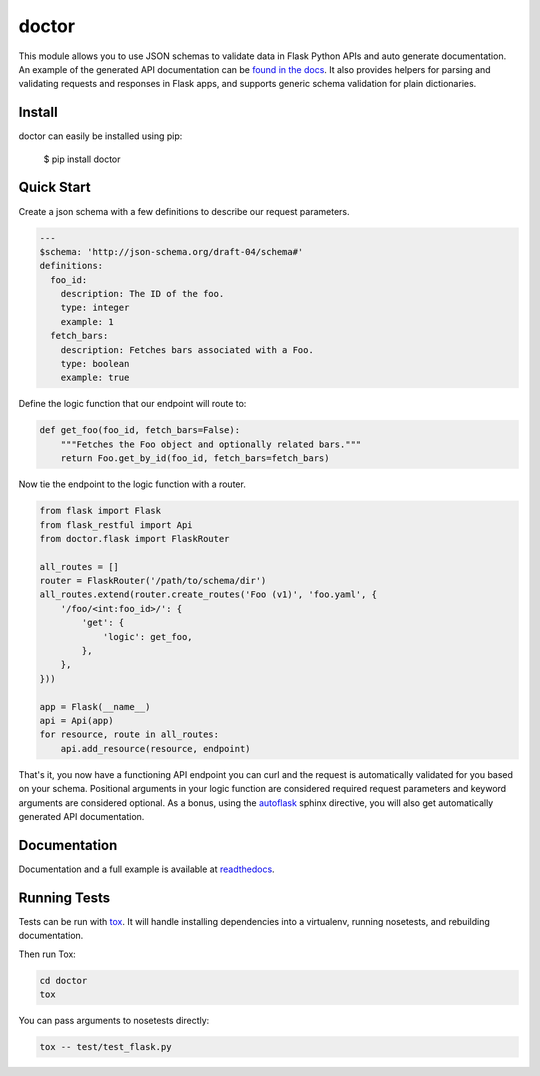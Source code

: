 doctor
======
|docs| |build| |pypi|

This module allows you to use JSON schemas to validate data in Flask Python APIs 
and auto generate documentation.  An example of the generated API documentation can 
be `found in the docs <http://doctor.readthedocs.io/en/latest/flask.html#example-api-documentation>`_.
It also provides helpers for parsing and validating requests and responses in 
Flask apps, and supports generic schema validation for plain dictionaries.

Install
-------

doctor can easily be installed using pip:

    $ pip install doctor
   
Quick Start
-----------

Create a json schema with a few definitions to describe our request parameters.

.. code-block:: yaml

    ---
    $schema: 'http://json-schema.org/draft-04/schema#'
    definitions:
      foo_id:
        description: The ID of the foo.
        type: integer
        example: 1
      fetch_bars:
        description: Fetches bars associated with a Foo.
        type: boolean
        example: true
        
Define the logic function that our endpoint will route to:

.. code-block:: python

    def get_foo(foo_id, fetch_bars=False):
        """Fetches the Foo object and optionally related bars."""
        return Foo.get_by_id(foo_id, fetch_bars=fetch_bars)
        
Now tie the endpoint to the logic function with a router.

.. code-block:: python

    from flask import Flask
    from flask_restful import Api
    from doctor.flask import FlaskRouter
    
    all_routes = []
    router = FlaskRouter('/path/to/schema/dir')
    all_routes.extend(router.create_routes('Foo (v1)', 'foo.yaml', {
        '/foo/<int:foo_id>/': {
            'get': {
                'logic': get_foo,
            },
        },
    }))
    
    app = Flask(__name__)
    api = Api(app)
    for resource, route in all_routes:
        api.add_resource(resource, endpoint)
    
That's it, you now have a functioning API endpoint you can curl and the request is automatically validated for you based on your
schema.  Positional arguments in your logic function are considered required request parameters and keyword arguments are considered
optional.  As a bonus, using the `autoflask <http://doctor.readthedocs.io/en/latest/docs.html>`_ sphinx directive, you will also get
automatically generated API documentation.
   
Documentation
-------------

Documentation and a full example is available at readthedocs_.
   
Running Tests
-------------

Tests can be run with tox_. It will handle installing dependencies into a
virtualenv, running nosetests, and rebuilding documentation.

Then run Tox:

.. code-block:: bash

    cd doctor
    tox


You can pass arguments to nosetests directly:

.. code-block:: bash

    tox -- test/test_flask.py


.. _readthedocs: http://doctor.readthedocs.io/en/latest/index.html
.. _tox: https://testrun.org/tox/latest/

.. |docs| image:: https://readthedocs.org/projects/docs/badge/?version=latest
    :alt: Documentation Status
    :scale: 100%
    :target: http://doctor.readthedocs.io/en/latest/index.html
    
.. |build| image:: https://api.travis-ci.org/upsight/doctor.svg?branch=master
    :alt: Build Status
    :scale: 100%
    :target: https://travis-ci.org/upsight/doctor
    
.. |pypi| image:: https://img.shields.io/pypi/v/doctor.svg
    :alt: Pypi
    :scale: 100%
    :target: https://pypi.python.org/pypi/doctor/
